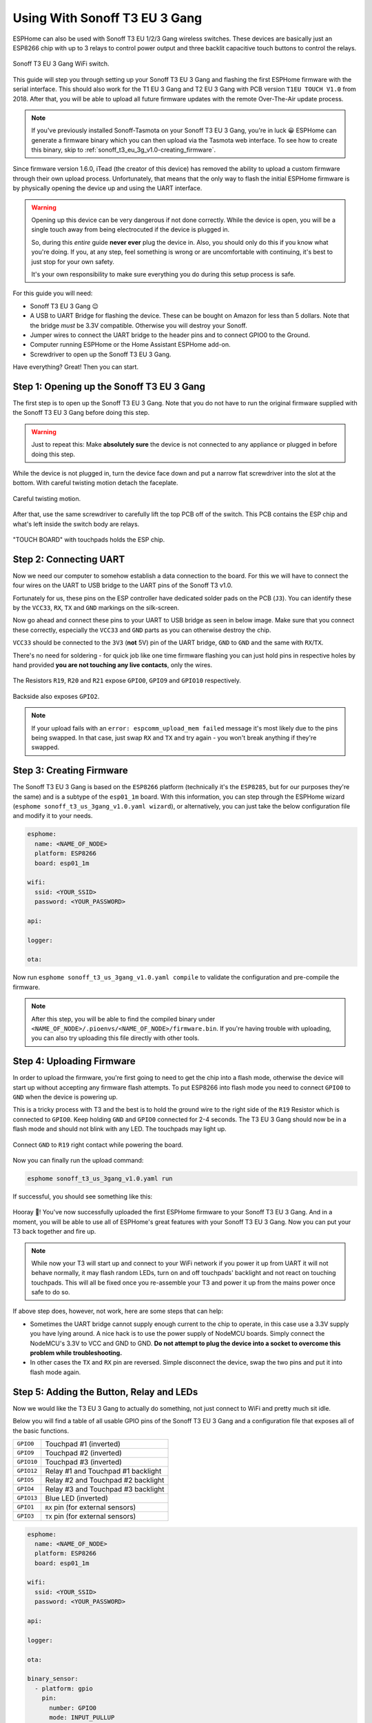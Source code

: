 Using With Sonoff T3 EU 3 Gang
=====================================

.. seo::
    :description: Instructions for putting Sonoff T3 EU 3C devices into flash mode and installing ESPHome on them.
    :image: sonoff_t3_eu_3g_v1.0.jpg

ESPHome can also be used with Sonoff T3 EU 1/2/3 Gang wireless switches. These devices are
basically just an ESP8266 chip with up to 3 relays to control power output and three backlit capacitive touch buttons to control the relays.

.. figure:: images/sonoff_t3_eu_3g_v1.0.jpg
    :align: center
    :width: 75.0%

    Sonoff T3 EU 3 Gang WiFi switch.

This guide will step you through setting up your Sonoff T3 EU 3 Gang and flashing the first ESPHome firmware
with the serial interface. This should also work for the T1 EU 3 Gang and T2 EU 3 Gang with PCB version ``T1EU TOUCH V1.0`` from 2018.
After that, you will be able to upload all future firmware updates with the remote
Over-The-Air update process.

.. note::

    If you've previously installed Sonoff-Tasmota on your Sonoff T3 EU 3 Gang, you're in luck 😀
    ESPHome can generate a firmware binary which you can then upload via the
    Tasmota web interface. To see how to create this binary, skip to :ref:`sonoff_t3_eu_3g_v1.0-creating_firmware`.

Since firmware version 1.6.0, iTead (the creator of this device) has removed the ability to upload
a custom firmware through their own upload process. Unfortunately, that means that the only way to
flash the initial ESPHome firmware is by physically opening the device up and using the UART
interface.

.. warning::

    Opening up this device can be very dangerous if not done correctly. While the device is open,
    you will be a single touch away from being electrocuted if the device is plugged in.

    So, during this *entire* guide **never ever** plug the device in. Also, you should only do this
    if you know what you're doing. If you, at any step, feel something is wrong or are uncomfortable
    with continuing, it's best to just stop for your own safety.

    It's your own responsibility to make sure everything you do during this setup process is safe.

For this guide you will need:

- Sonoff T3 EU 3 Gang 😉
- A USB to UART Bridge for flashing the device. These can be bought on Amazon for less than 5 dollars.
  Note that the bridge *must* be 3.3V compatible. Otherwise you will destroy your Sonoff.
- Jumper wires to connect the UART bridge to the header pins and to connect GPIO0 to the Ground.
- Computer running ESPHome or the Home Assistant ESPHome add-on.
- Screwdriver to open up the Sonoff T3 EU 3 Gang.

Have everything? Great! Then you can start.


Step 1: Opening up the Sonoff T3 EU 3 Gang
------------------------------------------

The first step is to open up the Sonoff T3 EU 3 Gang. Note that you do not have to run the original firmware
supplied with the Sonoff T3 EU 3 Gang before doing this step.

.. warning::

    Just to repeat this: Make **absolutely sure** the device is not connected to any appliance or
    plugged in before doing this step.

While the device is not plugged in, turn the device face down and put a narrow flat screwdriver into the slot at the bottom.
With careful twisting motion detach the faceplate.

.. figure:: images/sonoff_t3_eu_3g_back_v1.0.jpg
    :align: center
    :width: 60.0%

    Careful twisting motion.

After that, use the same screwdriver to carefully lift the top PCB off of the switch.
This PCB contains the ESP chip and what's left inside the switch body are relays.

.. figure:: images/sonoff_t3_eu_3g_plate_off_v1.0.jpg
    :align: center
    :width: 60.0%

    "TOUCH BOARD" with touchpads holds the ESP chip.

Step 2: Connecting UART
-----------------------

Now we need our computer to somehow establish a data connection to the board. For this we will
have to connect the four wires on the UART to USB bridge to the UART pins of the Sonoff T3 v1.0.

Fortunately for us, these pins on the ESP controller have dedicated solder pads on the PCB (``J3``). You can identify
these by the ``VCC33``, ``RX``, ``TX`` and ``GND`` markings on the silk-screen.

Now go ahead and connect these pins to your UART to USB bridge as seen in below image. Make sure
that you connect these correctly, especially the ``VCC33`` and ``GND`` parts as you can otherwise
destroy the chip.

``VCC33`` should be connected to the ``3V3`` (**not** 5V) pin of the UART bridge, ``GND`` to ``GND``
and the same with ``RX``/``TX``.

There's no need for soldering - for quick job like one time firmware flashing you can just hold pins in respective holes by hand
provided **you are not touching any live contacts**, only the wires.

.. figure:: images/sonoff_t3_eu_3g_touchpads_v1.0.jpg
    :align: center
    :width: 75.0%

    The Resistors ``R19``, ``R20`` and ``R21`` expose ``GPIO0``, ``GPIO9`` and ``GPIO10`` respectively.

.. figure:: images/sonoff_t3_eu_3g_backplate_v1.0.jpg
    :align: center
    :width: 75.0%

    Backside also exposes ``GPIO2``.

.. note::

    If your upload fails with an ``error: espcomm_upload_mem failed`` message it's most likely due
    to the pins being swapped. In that case, just swap ``RX`` and ``TX`` and try again - you won't break
    anything if they're swapped.

.. _sonoff_t3_eu_3g_v1.0-creating_firmware:

Step 3: Creating Firmware
-------------------------

The Sonoff T3 EU 3 Gang is based on the ``ESP8266`` platform (technically it's the ``ESP8285``, but for our purposes
they're the same) and is a subtype of the ``esp01_1m`` board.
With this information, you can step through the ESPHome wizard (``esphome sonoff_t3_us_3gang_v1.0.yaml wizard``),
or alternatively, you can just take the below configuration file and modify it to your needs.

.. code-block:: yaml

    esphome:
      name: <NAME_OF_NODE>
      platform: ESP8266
      board: esp01_1m

    wifi:
      ssid: <YOUR_SSID>
      password: <YOUR_PASSWORD>

    api:

    logger:

    ota:

Now run ``esphome sonoff_t3_us_3gang_v1.0.yaml compile`` to validate the configuration and
pre-compile the firmware.

.. note::

    After this step, you will be able to find the compiled binary under
    ``<NAME_OF_NODE>/.pioenvs/<NAME_OF_NODE>/firmware.bin``. If you're having trouble with
    uploading, you can also try uploading this file directly with other tools.

Step 4: Uploading Firmware
--------------------------

In order to upload the firmware, you're first going to need to get the chip into a flash mode, otherwise
the device will start up without accepting any firmware flash attempts.
To put ESP8266 into flash mode you need to connect ``GPIO0`` to ``GND`` when the device is powering up.

This is a tricky process with T3 and the best is to hold the ground wire to the right side of the ``R19`` Resistor which is connected to ``GPIO0``.
Keep holding ``GND`` and ``GPIO0`` connected for 2-4 seconds. The T3 EU 3 Gang should now be in a flash mode and should not blink with any LED.
The touchpads may light up.

.. figure:: images/sonoff_t3_eu_3g_uart_v1.0.jpg
    :align: center
    :width: 75.0%

    Connect ``GND`` to ``R19`` right contact while powering the board.

Now you can finally run the upload command:

.. code-block:: bash

    esphome sonoff_t3_us_3gang_v1.0.yaml run

If successful, you should see something like this:

.. figure:: images/sonoff_4ch_upload.png
    :align: center

Hooray 🎉! You've now successfully uploaded the first ESPHome firmware to your Sonoff T3 EU 3 Gang. And in a moment,
you will be able to use all of ESPHome's great features with your Sonoff T3 EU 3 Gang. Now you can put your T3 back together and fire up.

.. note::

    While now your T3 will start up and connect to your WiFi network if you power it up from UART it will not behave normally,
    it may flash random LEDs, turn on and off touchpads' backlight and not react on touching touchpads. This will all be fixed once you re-assemble your T3
    and power it up from the mains power once safe to do so.

If above step does, however, not work, here are some steps that can help:

-  Sometimes the UART bridge cannot supply enough current to the chip to operate, in this
   case use a 3.3V supply you have lying around. A nice hack is to use the power supply of
   NodeMCU boards. Simply connect the NodeMCU's 3.3V to VCC and GND to GND. **Do not attempt
   to plug the device into a socket to overcome this problem while troubleshooting.**
-  In other cases the ``TX`` and ``RX`` pin are reversed. Simple disconnect the device, swap
   the two pins and put it into flash mode again.

Step 5: Adding the Button, Relay and LEDs
-----------------------------------------

Now we would like the T3 EU 3 Gang to actually do something, not just connect to WiFi and pretty much sit idle.

Below you will find a table of all usable GPIO pins of the Sonoff T3 EU 3 Gang and a configuration file that exposes all
of the basic functions.

======================================== =========================================
``GPIO0``                                Touchpad #1 (inverted)
---------------------------------------- -----------------------------------------
``GPIO9``                                Touchpad #2 (inverted)
---------------------------------------- -----------------------------------------
``GPIO10``                               Touchpad #3 (inverted)
---------------------------------------- -----------------------------------------
``GPIO12``                               Relay #1 and Touchpad #1 backlight
---------------------------------------- -----------------------------------------
``GPIO5``                                Relay #2 and Touchpad #2 backlight
---------------------------------------- -----------------------------------------
``GPIO4``                                Relay #3 and Touchpad #3 backlight
---------------------------------------- -----------------------------------------
``GPIO13``                               Blue LED (inverted)
---------------------------------------- -----------------------------------------
``GPIO1``                                ``RX`` pin (for external sensors)
---------------------------------------- -----------------------------------------
``GPIO3``                                ``TX`` pin (for external sensors)
======================================== =========================================

.. code-block:: yaml

    esphome:
      name: <NAME_OF_NODE>
      platform: ESP8266
      board: esp01_1m

    wifi:
      ssid: <YOUR_SSID>
      password: <YOUR_PASSWORD>

    api:

    logger:

    ota:

    binary_sensor:
      - platform: gpio
        pin:
          number: GPIO0
          mode: INPUT_PULLUP
          inverted: true
        name: "Sonoff T3 EU 3 Gang Touchpad 1"
      - platform: gpio
        pin:
          number: GPIO9
          mode: INPUT_PULLUP
          inverted: true
        name: "Sonoff T3 EU 3 Gang Touchpad 2"
      - platform: gpio
        pin:
          number: GPIO10
          mode: INPUT_PULLUP
          inverted: true
        name: "Sonoff T3 EU 3 Gang Touchpad 3"
      - platform: status
        name: "Sonoff T3 EU 3 Gang Status"

    switch:
      - platform: gpio
        name: "Sonoff T3 EU 3 Gang Relay 1"
        pin: GPIO12
      - platform: gpio
        name: "Sonoff T3 EU 3 Gang Relay 2"
        pin: GPIO5
      - platform: gpio
        name: "Sonoff T3 EU 3 Gang Relay 3"
        pin: GPIO4

    output:
      # Register the blue LED as a dimmable output ....
      - platform: esp8266_pwm
        id: blue_led
        pin: GPIO13
        inverted: true

    light:
      # ... and then make a light out of it.
      - platform: monochromatic
        name: "Sonoff T3 EU 3 Gang Blue LED"
        output: blue_led


Above example also showcases an important concept of ESPHome: IDs and linking. In order
to make all components in ESPHome as "plug and play" as possible, you can use IDs to define
them in one area, and simply pass that ID later on. For example, above you can see a PWM (dimmer)
output being created with the ID ``blue_led`` for the blue LED. Later on it is then transformed
into a :doc:`monochromatic light </components/light/monochromatic>`.
If you additionally want the buttons to control the relays, look at `the complete Sonoff T3 EU 3 Gang
with automation example <https://github.com/esphome/esphomedocs/blob/current/devices/sonoff_t3_eu_3gang_v1.0.yaml>`__.

Step 6: Finishing Up
--------------------

If you're sure everything is done with the T3 EU 3 Gang and have double checked there's nothing that could cause a short
in the case, you can put the T3 back together.

Now triple- or even quadruple-check the UART bridge is not connected to the T3 EU 3 Gang, then comes the time when you can
connect it.

Happy hacking!

See Also
--------

- :doc:`sonoff`
- :doc:`sonoff_4ch`
- :doc:`sonoff_s20`
- :ghedit:`Edit`
